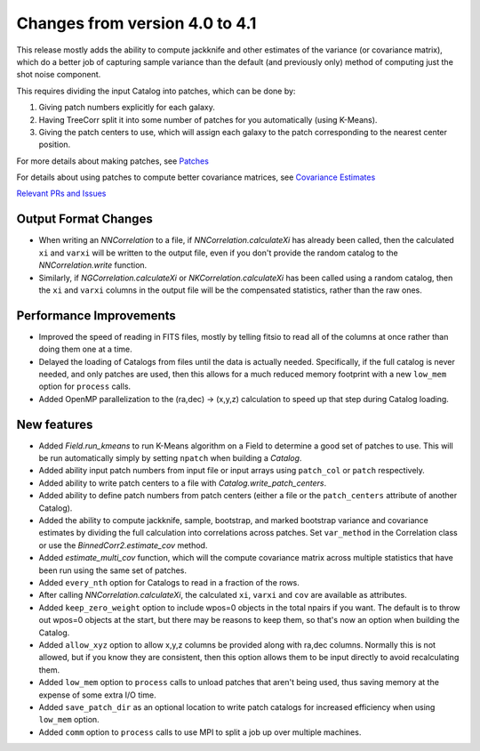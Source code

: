 Changes from version 4.0 to 4.1
===============================

This release mostly adds the ability to compute jackknife and other estimates of
the variance (or covariance matrix), which do a better job of capturing sample
variance than the default (and previously only) method of computing just the
shot noise component.

This requires dividing the input Catalog into patches, which can be done by:

1. Giving patch numbers explicitly for each galaxy.
2. Having TreeCorr split it into some number of patches for you automatically (using K-Means).
3. Giving the patch centers to use, which will assign each galaxy to the patch corresponding
   to the nearest center position.

For more details about making patches, see `Patches
<https://rmjarvis.github.io/TreeCorr/_build/html/patches.html>`_

For details about using patches to compute better covariance matrices,
see `Covariance Estimates
<https://rmjarvis.github.io/TreeCorr/_build/html/cov.html>`_

`Relevant PRs and Issues 
<https://github.com/rmjarvis/TreeCorr/issues?q=milestone%3A%22Version+4.1%22+is%3Aclosed>`_

Output Format Changes
---------------------

- When writing an `NNCorrelation` to a file, if `NNCorrelation.calculateXi` has
  already been called, then the calculated ``xi`` and ``varxi`` will be written
  to the output file, even if you don't provide the random catalog to the
  `NNCorrelation.write` function.
- Similarly, if `NGCorrelation.calculateXi` or `NKCorrelation.calculateXi` has
  been called using a random catalog, then the ``xi`` and ``varxi`` columns in
  the output file will be the compensated statistics, rather than the raw ones.


Performance Improvements
------------------------

- Improved the speed of reading in FITS files, mostly by telling fitsio to read
  all of the columns at once rather than doing them one at a time.
- Delayed the loading of Catalogs from files until the data is actually needed.
  Specifically, if the full catalog is never needed, and only patches are used,
  then this allows for a much reduced memory footprint with a new ``low_mem``
  option for ``process`` calls.
- Added OpenMP parallelization to the (ra,dec) -> (x,y,z) calculation to speed
  up that step during Catalog loading.


New features
------------

- Added `Field.run_kmeans` to run K-Means algorithm on a Field to determine a
  good set of patches to use.  This will be run automatically simply by setting
  ``npatch`` when building a `Catalog`.
- Added ability input patch numbers from input file or input arrays using
  ``patch_col`` or ``patch`` respectively.
- Added ability to write patch centers to a file with `Catalog.write_patch_centers`.
- Added ability to define patch numbers from patch centers (either a file or
  the ``patch_centers`` attribute of another Catalog).
- Added the ability to compute jackknife, sample, bootstrap, and marked bootstrap
  variance and covariance estimates by dividing the full calculation into
  correlations across patches.  Set ``var_method`` in the Correlation class or
  use the `BinnedCorr2.estimate_cov` method.
- Added `estimate_multi_cov` function, which will the compute covariance
  matrix across multiple statistics that have been run using the same set of patches.
- Added ``every_nth`` option for Catalogs to read in a fraction of the rows.
- After calling `NNCorrelation.calculateXi`, the calculated ``xi``, ``varxi`` and
  ``cov`` are available as attributes.
- Added ``keep_zero_weight`` option to include wpos=0 objects in the total npairs
  if you want.  The default is to throw out wpos=0 objects at the start, but there
  may be reasons to keep them, so that's now an option when building the Catalog.
- Added ``allow_xyz`` option to allow x,y,z columns be provided along with ra,dec
  columns.  Normally this is not allowed, but if you know they are consistent,
  then this option allows them to be input directly to avoid recalculating them.
- Added ``low_mem`` option to ``process`` calls to unload patches that aren't being
  used, thus saving memory at the expense of some extra I/O time.
- Added ``save_patch_dir`` as an optional location to write patch catalogs for increased
  efficiency when using ``low_mem`` option.
- Added ``comm`` option to ``process`` calls to use MPI to split a job up over
  multiple machines.
